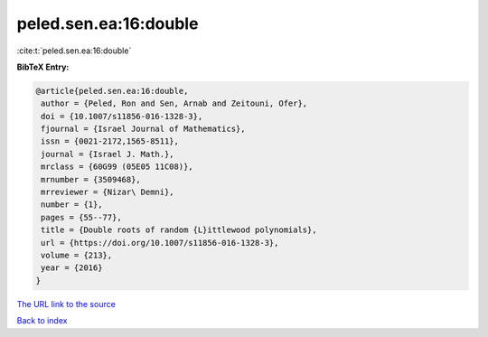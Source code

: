 peled.sen.ea:16:double
======================

:cite:t:`peled.sen.ea:16:double`

**BibTeX Entry:**

.. code-block:: bibtex

   @article{peled.sen.ea:16:double,
    author = {Peled, Ron and Sen, Arnab and Zeitouni, Ofer},
    doi = {10.1007/s11856-016-1328-3},
    fjournal = {Israel Journal of Mathematics},
    issn = {0021-2172,1565-8511},
    journal = {Israel J. Math.},
    mrclass = {60G99 (05E05 11C08)},
    mrnumber = {3509468},
    mrreviewer = {Nizar\ Demni},
    number = {1},
    pages = {55--77},
    title = {Double roots of random {L}ittlewood polynomials},
    url = {https://doi.org/10.1007/s11856-016-1328-3},
    volume = {213},
    year = {2016}
   }
`The URL link to the source <ttps://doi.org/10.1007/s11856-016-1328-3}>`_


`Back to index <../By-Cite-Keys.html>`_

